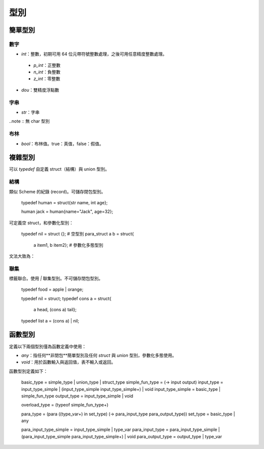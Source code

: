 =============
型別
=============

簡單型別
=============

數字
-------------

* `int`：整數，初期可用 64 位元帶符號整數處理，之後可用任意精度整數處理。
 -  `p_int`：正整數
 - `n_int`：負整數
 - `z_int`：零整數 
* `dou`：雙精度浮點數

字串
-------------
* `str`：字串

..note :: 無 char 型別


布林
------------
* `bool`：布林值。true：真值，false：假值。

複雜型別
=============

可以 `typedef` 自定義 struct（結構）與 union 型別。


結構
------------
類似 Scheme 的紀錄 (record)。可儲存閉包型別。


..

  typedef human = struct{str name, int age};

  human jack = human{name="Jack", age=32};

可定義空 struct，和參數化型別：

..

  typedef nil = struct {}; # 空型別
  para_struct a b = struct{
                       a item1,
                       b item2}; # 參數化多態型別


文法大致為：

..
  struct{[type item]*}


聯集
-----------------
標籤聯合。使用 `|` 聯集型別。不可儲存閉包型別。

..

  typedef food = apple | orange;
  
  typedef nil = struct;
  typedef cons a = struct{
                       a head,
                       (cons a) tail};
  typedef list a = (cons a) | nil;


函數型別
================

定義以下兩個型別僅為函數定義中使用：

* `any`：指任何**非閉包**簡單型別及任何 `struct` 與 `union` 型別，參數化多態使用。
* `void`：用於函數輸入與返回值，表不輸入或返回。

函數型別定義如下：

..

  basic_type = simple_type | union_type | struct_type
  simple_fun_type = (-> input output)
  input_type = input_type_simple | (input_type_simple input_type_simple+) | void
  input_type_simple = basic_type | simple_fun_type
  output_type = input_type_simple | void
  
  overload_type = (typeof simple_fun_type+)

  para_type = (para ((type_var+) in set_type) (-> para_input_type para_output_type))
  set_type = basic_type | any

  para_input_type_simple = input_type_simple | type_var
  para_input_type = para_input_type_simple | (para_input_type_simple para_input_type_simple+) | void
  para_output_type = output_type | type_var
  
